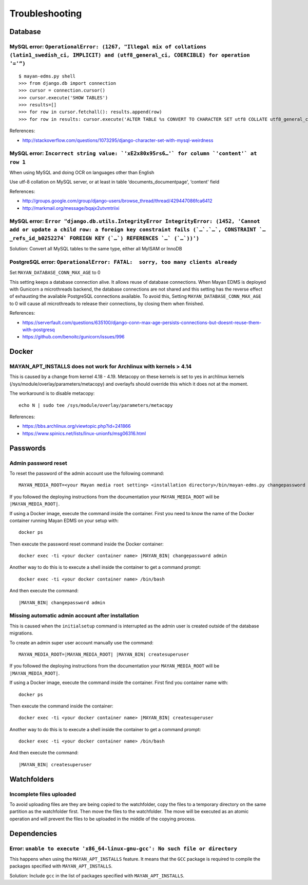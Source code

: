 ###############
Troubleshooting
###############


********
Database
********

MySQL error: ``OperationalError: (1267, "Illegal mix of collations (latin1_swedish_ci, IMPLICIT) and (utf8_general_ci, COERCIBLE) for operation '='”)``
=======================================================================================================================================================

::

    $ mayan-edms.py shell
    >>> from django.db import connection
    >>> cursor = connection.cursor()
    >>> cursor.execute('SHOW TABLES')
    >>> results=[]
    >>> for row in cursor.fetchall(): results.append(row)
    >>> for row in results: cursor.execute('ALTER TABLE %s CONVERT TO CHARACTER SET utf8 COLLATE utf8_general_ci;' % (row[0]))

References:

* http://stackoverflow.com/questions/1073295/django-character-set-with-mysql-weirdness


MySQL error: ``Incorrect string value: `'xE2x80x95rs6…'` for column `'content'` at row 1``
==========================================================================================

When using MySQL and doing OCR on languages other than English

Use utf-8 collation on MySQL server, or at least in table
‘documents_documentpage', ‘content' field

References:

* http://groups.google.com/group/django-users/browse_thread/thread/429447086fca6412
* http://markmail.org/message/bqajx2utvmtriixi


MySQL error: ``Error "django.db.utils.IntegrityError IntegrityError: (1452, 'Cannot add or update a child row: a foreign key constraint fails (`…`.`…`, CONSTRAINT `…_refs_id_b0252274` FOREIGN KEY (`…`) REFERENCES `…` (`…`))')``
===================================================================================================================================================================================================================================

Solution:
Convert all MySQL tables to the same type, either all MyISAM or InnoDB


PostgreSQL error: ``OperationalError: FATAL:  sorry, too many clients already``
===============================================================================

Set ``MAYAN_DATABASE_CONN_MAX_AGE`` to 0

This setting keeps a database connection alive. It allows reuse of database
connections. When Mayan EDMS is deployed with Gunicorn a microthreads backend,
the database connections are not shared and this setting has the reverse effect
of exhausting the available PostgreSQL connections available. To avoid this,
Setting ``MAYAN_DATABASE_CONN_MAX_AGE`` to 0 will cause all microthreads to
release their connections, by closing them when finished.

References:

- https://serverfault.com/questions/635100/django-conn-max-age-persists-connections-but-doesnt-reuse-them-with-postgresq
- https://github.com/benoitc/gunicorn/issues/996


******
Docker
******

MAYAN_APT_INSTALLS does not work for Archlinux with kernels > 4.14
==================================================================

This is caused by a change from kernel 4.18 - 4.19. Metacopy on these kernels
is set to yes in archlinux kernels (/sys/module/overlay/parameters/metacopy)
and overlayfs should override this which it does not at the moment.

The workaround is to disable metacopy::

    echo N | sudo tee /sys/module/overlay/parameters/metacopy

References:

* https://bbs.archlinux.org/viewtopic.php?id=241866
* https://www.spinics.net/lists/linux-unionfs/msg06316.html



*********
Passwords
*********

.. _troubleshooting-admin-password:

Admin password reset
====================

To reset the password of the admin account use the following command::

    MAYAN_MEDIA_ROOT=<your Mayan media root setting> <installation directory>/bin/mayan-edms.py changepassword admin

If you followed the deploying instructions from the documentation your
``MAYAN_MEDIA_ROOT`` will be ``|MAYAN_MEDIA_ROOT|``.

If using a Docker image, execute the command inside the container. First you
need to know the name of the Docker container running Mayan EDMS on your setup
with::

    docker ps

Then execute the password reset command inside the Docker container::

    docker exec -ti <your docker container name> |MAYAN_BIN| changepassword admin

Another way to do this is to execute a shell inside the container to get a
command prompt::

    docker exec -ti <your docker container name> /bin/bash

And then execute the command::

    |MAYAN_BIN| changepassword admin


.. _troubleshooting-autoadmin-account:

Missing automatic admin account after installation
==================================================

This is caused when the ``initialsetup`` command is interrupted as the admin
user is created outside of the database migrations.

To create an admin super user account manually use the command::

    MAYAN_MEDIA_ROOT=|MAYAN_MEDIA_ROOT| |MAYAN_BIN| createsuperuser

If you followed the deploying instructions from the documentation your
``MAYAN_MEDIA_ROOT`` will be ``|MAYAN_MEDIA_ROOT|``.

If using a Docker image, execute the command inside the container. First
find you container name with::

    docker ps

Then execute the command inside the container::

    docker exec -ti <your docker container name> |MAYAN_BIN| createsuperuser

Another way to do this is to execute a shell inside the container to get a
command prompt::

    docker exec -ti <your docker container name> /bin/bash

And then execute the command::

    |MAYAN_BIN| createsuperuser


************
Watchfolders
************

Incomplete files uploaded
=========================

To avoid uploading files are they are being copied to the watchfolder, copy the
files to a temporary directory on the same partition as the watchfolder first.
Then move the files to the watchfolder. The move will be executed as an atomic
operation and will prevent the files to be uploaded in the middle of the
copying process.

************
Dependencies
************

Error: ``unable to execute 'x86_64-linux-gnu-gcc': No such file or directory``
==============================================================================

This happens when using the ``MAYAN_APT_INSTALLS`` feature. It means that the
``GCC`` package is required to compile the packages specified with
``MAYAN_APT_INSTALLS``.

Solution: Include ``gcc`` in the list of packages specified with ``MAYAN_APT_INSTALLS``.
